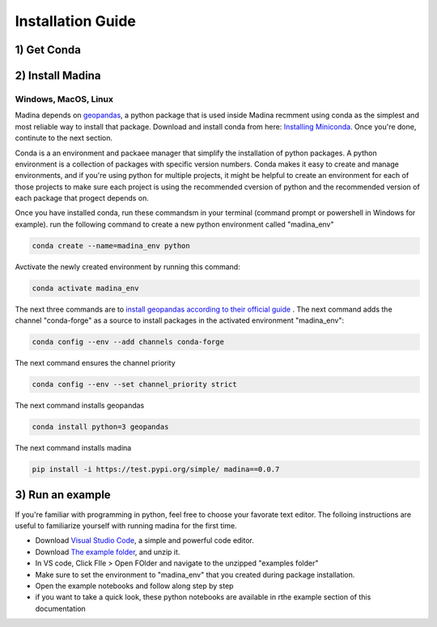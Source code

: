 Installation Guide
==================

1) Get Conda
--------------


2) Install Madina
-----------------------






Windows, MacOS, Linux
^^^^^^^^
Madina depends on  `geopandas <geopandas.org/en/stable/>`_, a python package that is used inside Madina recmment using conda as the simplest and most reliable way to install that package.
Download and install conda from here: `Installing Miniconda <https://docs.conda.io/projects/miniconda/en/latest/miniconda-install.html>`_.
Once you're done, continute to the next section.

Conda is a an environment and packaee manager that simplify the installation of python packages. A python environment is a collection of packages with specific version numbers. Conda makes it easy to create and manage environments, and if you're using python for multiple projects, it might be helpful to create an environment for each of those projects to make sure each project is using the recommended cversion of python and the recommended version of each package that progect depends on.


Once you have installed conda, run these commandsm in your terminal (command prompt or powershell in Windows for example). run the following command to create a new python environment called "madina_env"

.. code-block:: console

   conda create --name=madina_env python

Avctivate the newly created environment by running this command:

.. code-block:: console

    conda activate madina_env

The next three commands are to `install geopandas according to their official guide <https://geopandas.org/en/stable/getting_started/install.html>`_ . The next command adds the channel "conda-forge" as a source to install packages in the activated environment "madina_env":

.. code-block:: console

    conda config --env --add channels conda-forge

The next command ensures the channel priority

.. code-block:: console

    conda config --env --set channel_priority strict

The next command installs geopandas

.. code-block:: console

    conda install python=3 geopandas

The next command installs madina

.. code-block:: console

    pip install -i https://test.pypi.org/simple/ madina==0.0.7

3) Run an example
-----------------------



If you're familiar with programming in python, feel free to choose your favorate text editor.
The folloing instructions are useful to familiarize yourself with running madina for the first time.

* Download `Visual Studio Code <https://code.visualstudio.com/>`_, a simple and powerful code editor. 
* Download `The example folder <https://www.dropbox.com/scl/fi/1fbidbc5bqz7ccn61u1yq/examples.zip?rlkey=y0ppgukbyck0scw6pakrcn7f5&dl=0>`_, and unzip it.
* In VS code, Click FIle > Open FOlder and navigate to the unzipped "examples folder"
* Make sure to set the environment to "madina_env" that you created during package installation.
* Open the example notebooks and follow along step by step
* if you want to take a quick look, these python notebooks are available in rthe example section of this documentation


